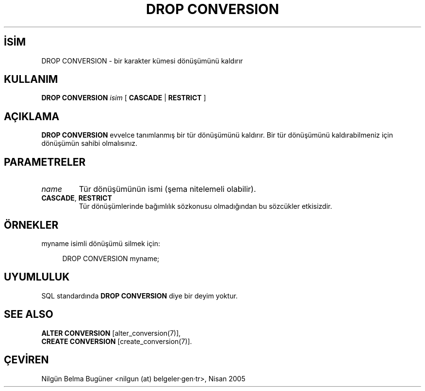 .\" http://belgeler.org \N'45' 2006\N'45'11\N'45'26T10:18:36+02:00  
.TH "DROP CONVERSION" 7 "" "PostgreSQL" "SQL \N'45' Dil Deyimleri"
.nh   
.SH İSİM
DROP CONVERSION \N'45' bir karakter kümesi dönüşümünü kaldırır   
.SH KULLANIM 
.nf
\fBDROP CONVERSION\fR \fIisim\fR [ \fBCASCADE\fR | \fBRESTRICT\fR ]
.fi
    
.SH AÇIKLAMA
\fBDROP CONVERSION\fR evvelce tanımlanmış bir tür dönüşümünü kaldırır. Bir tür dönüşümünü kaldırabilmeniz için dönüşümün sahibi olmalısınız.   

.SH PARAMETRELER    
.br
.ns
.TP 
\fIname\fR
Tür dönüşümünün ismi (şema nitelemeli olabilir).      

.TP 
\fBCASCADE\fR, \fBRESTRICT\fR
Tür dönüşümlerinde bağımlılık sözkonusu olmadığından bu sözcükler etkisizdir.      

.PP  
.SH ÖRNEKLER
myname isimli dönüşümü silmek için:   


.RS 4
.nf
DROP CONVERSION myname;
.fi
.RE   

.SH UYUMLULUK   
SQL standardında \fBDROP CONVERSION\fR diye bir deyim yoktur.   

.SH SEE ALSO
\fBALTER CONVERSION\fR [alter_conversion(7)],
.br
\fBCREATE CONVERSION\fR [create_conversion(7)].   

.SH ÇEVİREN
Nilgün Belma Bugüner <nilgun (at) belgeler·gen·tr>, Nisan 2005 
 
    
